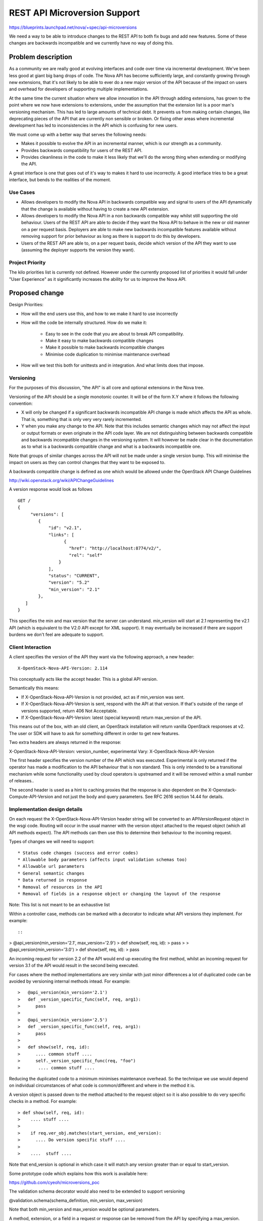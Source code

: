 ..
 This work is licensed under a Creative Commons Attribution 3.0 Unported
 License.

 http://creativecommons.org/licenses/by/3.0/legalcode

==========================================
REST API Microversion Support
==========================================

https://blueprints.launchpad.net/nova/+spec/api-microversions

We need a way to be able to introduce changes to the REST API to both
fix bugs and add new features. Some of these changes are backwards
incompatible and we currently have no way of doing this.

Problem description
===================

As a community we are really good at evolving interfaces and code over
time via incremental development. We've been less good at giant big
bang drops of code. The Nova API has become sufficiently large, and
constantly growing through new extensions, that it's not likely to be
able to ever do a new major version of the API because of the impact
on users and overhead for developers of supporting multiple
implementations.

At the same time the current situation where we allow innovation in
the API through adding extensions, has grown to the point where we now
have extensions to extensions, under the assumption that the extension
list is a poor man's versioning mechanism. This has led to large
amounts of technical debt. It prevents us from making certain changes,
like deprecating pieces of the API that are currently non sensible or
broken. Or fixing other areas where incremental development has led to
inconsistencies in the API which is confusing for new users.

We must come up with a better way that serves the following needs:

- Makes it possible to evolve the API in an incremental manner, which
  is our strength as a community.
- Provides backwards compatibility for users of the REST API.
- Provides cleanliness in the code to make it less likely that we'll
  do the wrong thing when extending or modifying the API.

A great interface is one that goes out of it's way to makes it hard to
use incorrectly. A good interface tries to be a great interface, but
bends to the realities of the moment.

Use Cases
----------

* Allows developers to modify the Nova API in backwards compatible
  way and signal to users of the API dynamically that the change is
  available without having to create a new API extension.

* Allows developers to modify the Nova API in a non backwards
  compatible way whilst still supporting the old behaviour. Users of
  the REST API are able to decide if they want the Nova API to behave
  in the new or old manner on a per request basis. Deployers are able
  to make new backwards incompatible features available without
  removing support for prior behaviour as long as there is support
  to do this by developers.

* Users of the REST API are able to, on a per request basis, decide
  which version of the API they want to use (assuming the deployer
  supports the version they want).

Project Priority
-----------------

The kilo priorities list is currently not defined. However under the
currently proposed list of priorities it would fall under "User
Experience" as it significantly increases the ability for us to
improve the Nova API.

Proposed change
===============

Design Priorities:

* How will the end users use this, and how to we make it hard to use
  incorrectly

* How will the code be internally structured. How do we make it:

    * Easy to see in the code that you are about to break API compatibility.
    * Make it easy to make backwards compatible changes
    * Make it possible to make backwards incompatible changes
    * Minimise code duplication to minimise maintenance overhead

* How will we test this both for unittests and in integration. And
  what limits does that impose.

Versioning
----------

For the purposes of this discussion, "the API" is all core and
optional extensions in the Nova tree.

Versioning of the API should be a single monotonic counter. It will be
of the form X.Y where it follows the following convention:

* X will only be changed if a significant backwards incompatible
  API change is made which affects the API as whole. That is, something
  that is only very very rarely incremented.
* Y when you make any change to the API. Note that this includes
  semantic changes which may not affect the input or output formats or
  even originate in the API code layer. We are not distinguishing
  between backwards compatible and backwards incompatible changes in
  the versioning system. It will however be made clear in the
  documentation as to what is a backwards compatible change and what
  is a backwards incompatible one.


Note that groups of similar changes across the API will not be made
under a single version bump. This will minimise the impact on users as
they can control changes that they want to be exposed to.

A backwards compatible change is defined as one which would be allowed
under the OpenStack API Change Guidelines

http://wiki.openstack.org/wiki/APIChangeGuidelines

A version response would look as follows

::

    GET /
    {
         "versions": [
            {
                "id": "v2.1",
                "links": [
                      {
                        "href": "http://localhost:8774/v2/",
                        "rel": "self"
                    }
                ],
                "status": "CURRENT",
                "version": "5.2"
                "min_version": "2.1"
            },
       ]
    }

This specifies the min and max version that the server can
understand. min_version will start at 2.1 representing the v2.1 API
(which is equivalent to the V2.0 API except for XML support). It may
eventually be increased if there are support burdens we don't feel are
adequate to support.

Client Interaction
-----------------------

A client specifies the version of the API they want via the following
approach, a new header::

  X-OpenStack-Nova-API-Version: 2.114

This conceptually acts like the accept header. This is a global API
version.

Semantically this means:

* If X-OpenStack-Nova-API-Version is not provided, act as if min_version was
  sent.

* If X-OpenStack-Nova-API-Version is sent, respond with the API at that
  version. If that's outside of the range of versions supported,
  return 406 Not Acceptable.

* If X-OpenStack-Nova-API-Version: latest (special keyword) return
  max_version of the API.

This means out of the box, with an old client, an OpenStack
installation will return vanilla OpenStack responses at v2. The user
or SDK will have to ask for something different in order to get new
features.

Two extra headers are always returned in the response:

X-OpenStack-Nova-API-Version: version_number, experimental
Vary: X-OpenStack-Nova-API-Version

The first header specifies the version number of the API which was
executed. Experimental is only returned if the operator has made a
modification to the API behaviour that is non standard. This is only
intended to be a transitional mechanism while some functionality used
by cloud operators is upstreamed and it will be removed within a small
number of releases..

The second header is used as a hint to caching proxies that the
response is also dependent on the X-Openstack-Compute-API-Version and
not just the body and query parameters. See RFC 2616 section 14.44 for
details.

Implementation design details
-----------------------------

On each request the X-OpenStack-Nova-API-Version header string will be
converted to an APIVersionRequest object in the wsgi code. Routing
will occur in the usual manner with the version object attached to the
request object (which all API methods expect). The API methods can
then use this to determine their behaviour to the incoming request.

Types of changes we will need to support::

* Status code changes (success and error codes)
* Allowable body parameters (affects input validation schemas too)
* Allowable url parameters
* General semantic changes
* Data returned in response
* Removal of resources in the API
* Removal of fields in a response object or changing the layout of the response

Note: This list is not meant to be an exhaustive list

Within a controller case, methods can be marked with a decorator
to indicate what API versions they implement. For example::

::

>  @api_version(min_version='2.1', max_version='2.9')
>  def show(self, req, id):
>     pass
>
>  @api_version(min_version='3.0')
>  def show(self, req, id):
>     pass

An incoming request for version 2.2 of the API would end up
executing the first method, whilst an incoming request for version
3.1 of the API would result in the second being executed.

For cases where the method implementations are very similar with just
minor differences a lot of duplicated code can be avoided by versioning
internal methods intead. For example::


>   @api_version(min_version='2.1')
>   def _version_specific_func(self, req, arg1):
>      pass
>
>   @api_version(min_version='2.5')
>   def _version_specific_func(self, req, arg1):
>      pass
>
>   def show(self, req, id):
>      .... common stuff ....
>      self._version_specific_func(req, "foo")
>       .... common stuff ....


Reducing the duplicated code to a minimum minimises maintenance
overhead. So the technique we use would depend on individual
circumstances of what code is common/different and where in the method
it is.

A version object is passed down to the method attached to the request
object so it is also possible to do very specific checks in a
method. For example::

> def show(self, req, id):
>    .... stuff ....
>
>    if req.ver_obj.matches(start_version, end_version):
>      .... Do version specific stuff ....
>
>    ....  stuff ....


Note that end_version is optional in which case it will match any
version greater than or equal to start_version.

Some prototype code which explains how this work is available here:

https://github.com/cyeoh/microversions_poc

The validation schema decorator would also need to be extended to support
versioning

@validation.schema(schema_definition, min_version, max_version)

Note that both min_version and max_version would be optional
parameters.

A method, extension, or a field in a request or response can be
removed from the API by specifying a max_version.

>  @api_version(min_version='2.1', max_version='2.9')
>  def show(self, req, id):

If a request for version 2.11 is made by a client, the client will
receive a 404 as if the method does not exist at all. If the minimum
version of the API as whole was brought up to 2.10 then the extension
itself could then be removed.

The minimum version of the API as a whole would only be increased by a
consensus decision between Nova developers who have the ovehead of
maintaining backwards compatibility and deployers and users who want
backwards compatibility forever.

Because we have a monotonically increasing version number across the
whole of the API rather than versioning individual plugins we will have
potential merge conflicts like we currenty have with DB migration
changesets. Sorry, I don't believe there is any way around this, but
welcome any suggestions!


Client Expectations
-------------------

As with system which supports version negotiation, a robust client
consuming this API will need to also support some range of versions
otherwise that client will not be able to be used in software that
talks to multiple clouds.

The concrete example is nodepool in OpenStack Infra. Assume there is a
world where it is regularly connecting to 4 public clouds. They are
at the following states::

  - Cloud A:
    - min_ver: 2.100
    - max_ver: 2.300
  - Cloud B:
    - min_ver: 2.200
    - max_ver: 2.450
  - Cloud C:
    - min_ver: 2.300
    - max_ver: 2.600
  - Cloud D:
    - min_ver: 2.400
    - max_ver: 2.800

No single version of the API is available in all those clouds based on
the ancientness of some of them. However within the client SDK certain
basic functions like boot will exist, though might get different
additional data based on version of the API. The client should smooth
over these differences when possible.

Realistically this is a problem that exists today, except there is no
infrastructure to support creating a solution to solve it.


Alternatives
------------

One alternative is to make all the backwards incompatible changes at
once and do a major API release. For example, change the url prefix to
/v3 instead of /v2. And then support both implementations for a long
period of time. This approach has been rejected in the past because of
concerns around maintance overhead.

Data model impact
-----------------

None

REST API impact
---------------

As described above there would be additional version information added
to the GET /. These should be backwards compatible changes and I
rather doubt anyone is actually using this information in practice
anyway.

Otherwise there are no changes unless a client header as described is
supplied as part of the request.


Security impact
---------------

None

Notifications impact
--------------------

None

Other end user impact
---------------------

SDK authors will need to start using the X-OpenStack-Nova-API-Version header
to get access to new features. The fact that new features will only be
added in new versions will encourage them to do so.

python-novaclient is in an identical situation and will need to be
updated to support the new header in order to support new API
features.

Performance Impact
------------------

None

Other deployer impact
---------------------

None

Developer impact
----------------

This will obviously affect how Nova developers modify
the REST API code and add new extensions.

FAQ
---

* Does adding a new plugin change the version number?
  Yes.

* Do we bump a version number when error status codes change?
  Yes, its is an API change.



Implementation
==============

Assignee(s)
-----------


Primary assignee:
  cyeoh-0

Other contributors:
  <launchpad-id or None>

Work Items
----------

* Implement APIVersions class
* Implement handling of X-OpenStack-Nova-API-Version header
* Implement routing of methods called based on version header.
* Find and implement first API change requiring a microversion bump.


Dependencies
============

* This is dependent on v2.1 v2-on-v3-api spec being completed.

* Any nova spec which wants to make backwards incompatible changes
  to the API (such as the tasks api specification) is dependent on
  on this change. As is any spec that wants to make any API change
  to the v2.1 API without having to add a dummy extension.

* JSON-Home is related to this though they provide different
  services. Microversions allows clients to control which version of
  the API they are exposed to and JSON-Home describes that API
  allowing for resource discovery.

Testing
=======

It is not feasible for tempest to test all possible combinations
of the API supported by microversions. We will have to pick specific
versions which are representative of what is implemented. The existing
Nova tempest tests will be used as the baseline for future API
version testing.

Documentation Impact
====================

The long term aim is to produce API documentation at least partially
automated using the current json schema support and future JSON-Home
support. This problem is fairly orthogonal to this specification
though.

References
==========

* https://etherpad.openstack.org/p/kilo-nova-microversions
